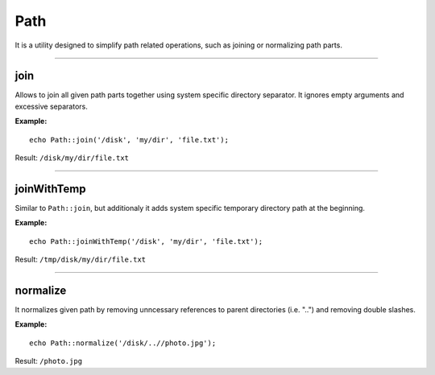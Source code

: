 Path
====

It is a utility designed to simplify path related operations, such as joining or normalizing path parts.

----

join
~~~~
Allows to join all given path parts together using system specific directory separator.
It ignores empty arguments and excessive separators.

**Example:**
::

    echo Path::join('/disk', 'my/dir', 'file.txt');

Result: ``/disk/my/dir/file.txt``

----

joinWithTemp
~~~~~~~~~~~~
Similar to ``Path::join``, but additionaly it adds system specific temporary directory path at the beginning.

**Example:**
::

    echo Path::joinWithTemp('/disk', 'my/dir', 'file.txt');

Result: ``/tmp/disk/my/dir/file.txt``

----

normalize
~~~~~~~~~
It normalizes given path by removing unncessary references to parent directories (i.e. "..") and removing double slashes.

**Example:**
::

    echo Path::normalize('/disk/..//photo.jpg');

Result:
``/photo.jpg``
